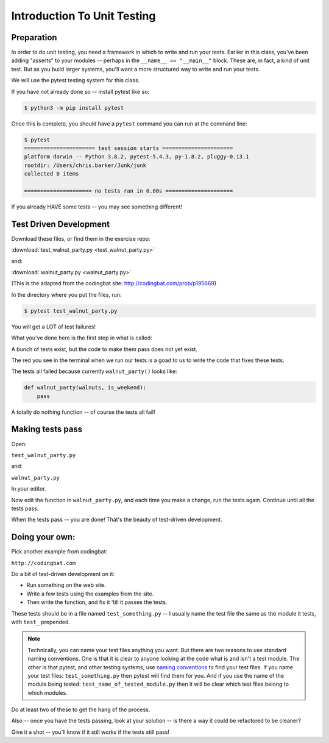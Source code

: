 .. _exercise_unit_testing:

############################
Introduction To Unit Testing
############################

Preparation
-----------

In order to do unit testing, you need a framework in which to write and run your tests.
Earlier in this class, you've been adding "asserts" to your modules -- perhaps in the ``__name__ == "__main__"`` block.  These are, in fact, a kind of unit test.
But as you build larger systems, you'll want a more structured way to write and run your tests.

We will use the pytest testing system for this class.

If you have not already done so -- install pytest like so:

.. code-block:: bash

    $ python3 -m pip install pytest

Once this is complete, you should have a ``pytest`` command you can run
at the command line:

.. code-block:: bash

    $ pytest
    ====================== test session starts ======================
    platform darwin -- Python 3.8.2, pytest-5.4.3, py-1.8.2, pluggy-0.13.1
    rootdir: /Users/chris.barker/Junk/junk
    collected 0 items

    ===================== no tests ran in 0.00s =====================


If you already HAVE some tests -- you may see something different!


Test Driven Development
-----------------------

Download these files, or find them in the exercise repo:

:download:`test_walnut_party.py <test_walnut_party.py>`

and:

:download:`walnut_party.py <walnut_party.py>`

(This is the adapted from the codingbat site: http://codingbat.com/prob/p195669)

In the directory where you put the files, run:

.. code-block:: bash

  $ pytest test_walnut_party.py

You will get a LOT of test failures!

What you've done here is the first step in what is called:

.. centered::  **Test Driven Development (TDD)**

A bunch of tests exist, but the code to make them pass does not yet exist.

The red you see in the terminal when we run our tests is a goad to us to write the code that fixes these tests.

The tests all failed  because currently ``walnut_party()`` looks like:

.. code-block:: python

  def walnut_party(walnuts, is_weekend):
      pass

A totally do nothing function -- of course the tests all fail!


Making tests pass
-----------------

Open:

``test_walnut_party.py``

and:

``walnut_party.py``

In your editor.

Now edit the function in ``walnut_party.py``, and each time you make a change, run the tests again. Continue until all the tests pass.

When the tests pass -- you are done! That's the beauty of test-driven development.

Doing your own:
---------------

Pick another example from codingbat:

``http://codingbat.com``

Do a bit of test-driven development on it:

* Run something on the web site.
* Write a few tests using the examples from the site.
* Then write the function, and fix it 'till it passes the tests.

These tests should be in a file named ``test_something.py`` -- I usually name the test file the same as the module it tests,
with ``test_`` prepended.

.. note::
  Technically, you can name your test files anything you want. But there are two reasons to use standard naming conventions.
  One is that it is clear to anyone looking at the code what is and isn't a test module. The other is that pytest, and other testing systems, use
  `naming conventions <https://docs.pytest.org/en/latest/goodpractices.html#test-discovery>`_ to find your test files.
  If you name your test files: ``test_something.py`` then pytest will find them for you. And if you use the name of the module being tested:
  ``test_name_of_tested_module.py`` then it will be clear which test files belong to which modules.


Do at least two of these to get the hang of the process.

Also -- once you have the tests passing, look at your solution -- is there a way it could be refactored to be cleaner?

Give it a shot -- you'll know if it still works if the tests still pass!
